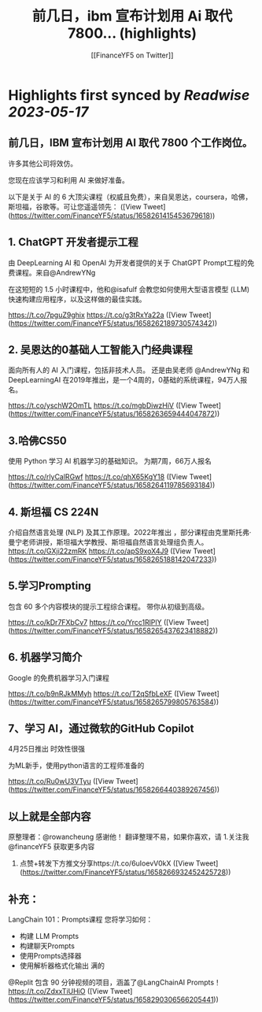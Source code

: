 :PROPERTIES:
:title: 前几日，ibm 宣布计划用 Ai 取代 7800... (highlights)
:author: [[FinanceYF5 on Twitter]]
:full-title: "前几日，ibm 宣布计划用 Ai 取代 7800..."
:category: [[tweets]]
:url: https://twitter.com/FinanceYF5/status/1658261415453679618
:END:

* Highlights first synced by [[Readwise]] [[2023-05-17]]
** 前几日，IBM 宣布计划用 AI 取代 7800 个工作岗位。   

许多其他公司将效仿。   

您现在应该学习和利用 AI 来做好准备。   

以下是关于 AI 的 6 大顶尖课程（权威且免费），来自吴恩达，coursera，哈佛，斯坦福，谷歌等。可让您遥遥领先： ([View Tweet](https://twitter.com/FinanceYF5/status/1658261415453679618))
** 1. ChatGPT 开发者提示工程     

由 DeepLearning AI 和 OpenAI 为开发者提供的关于 ChatGPT Prompt工程的免费课程。来自@AndrewYNg

在这短短的 1.5 小时课程中，他和@isafulf 会教您如何使用大型语言模型 (LLM) 快速构建应用程序，以及这样做的最佳实践。

https://t.co/7pguZ9ghix https://t.co/g3tRxYa22a ([View Tweet](https://twitter.com/FinanceYF5/status/1658262189730574342))
** 2. 吴恩达的0基础人工智能入门经典课程

面向所有人的 AI 入门课程，包括非技术人员。
还是由吴老师 @AndrewYNg 和DeepLearningAI 在2019年推出，是一个4周的，0基础的系统课程，94万人报名。

https://t.co/yschW2OmTL https://t.co/mgbDiwzHiV ([View Tweet](https://twitter.com/FinanceYF5/status/1658263659444047872))
** 3.哈佛CS50     

使用 Python 学习 AI 机器学习的基础知识。
为期7周，66万人报名

https://t.co/rlyCalRGwf https://t.co/qhX65KgY18 ([View Tweet](https://twitter.com/FinanceYF5/status/1658264119785693184))
** 4. 斯坦福 CS 224N     

介绍自然语言处理 (NLP) 及其工作原理。2022年推出
，部分课程由克里斯托弗·曼宁老师讲授，斯坦福大学教授、斯坦福自然语言处理组负责人。
https://t.co/GXji22zmRK https://t.co/apS9xoX4J9 ([View Tweet](https://twitter.com/FinanceYF5/status/1658265188142047233))
** 5.学习Prompting   

包含 60 多个内容模块的提示工程综合课程。     
带你从初级到高级。

https://t.co/kDr7FXbCv7 https://t.co/Yrcc1RlPlY ([View Tweet](https://twitter.com/FinanceYF5/status/1658265437623418882))
** 6. 机器学习简介    

 Google 的免费机器学习入门课程
   
https://t.co/b9nRJkMMyh https://t.co/T2qSfbLeXF ([View Tweet](https://twitter.com/FinanceYF5/status/1658265799805763584))
** 7、学习 AI，通过微软的GitHub Copilot

4月25日推出 时效性很强

为ML新手，使用python语言的工程师准备的

https://t.co/Ru0wU3VTyu ([View Tweet](https://twitter.com/FinanceYF5/status/1658266440389267456))
** 以上就是全部内容
原整理者：@rowancheung 感谢他！
翻译整理不易，如果你喜欢，请
1.关注我@financeYF5 获取更多内容  
2. 点赞+转发下方推文分享https://t.co/6uIoevV0kX ([View Tweet](https://twitter.com/FinanceYF5/status/1658266932452425728))
** 补充：
LangChain 101：Prompts课程 
 您将学习如何：  
- 构建 LLM Prompts  
- 构建聊天Prompts  
- 使用Prompts选择器  
- 使用解析器格式化输出   满的

@Replit 包含 90 分钟视频的项目，涵盖了@LangChainAI  Prompts！
https://t.co/ZdxxTiUHiO ([View Tweet](https://twitter.com/FinanceYF5/status/1658290306566205441))